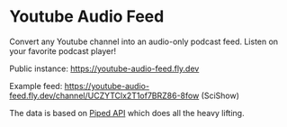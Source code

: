 * Youtube Audio Feed

Convert any Youtube channel into an audio-only podcast feed. Listen on your favorite podcast player!

Public instance: https://youtube-audio-feed.fly.dev

Example feed: https://youtube-audio-feed.fly.dev/channel/UCZYTClx2T1of7BRZ86-8fow (SciShow)

The data is based on [[https://docs.piped.video/docs/api-documentation/][Piped API]] which does all the heavy lifting.
